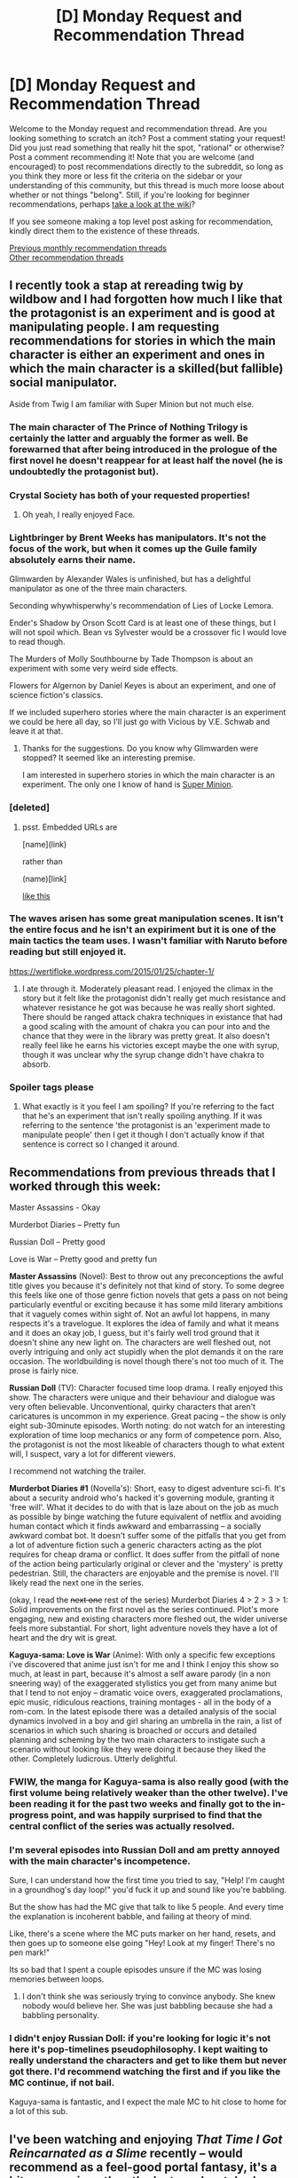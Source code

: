 #+TITLE: [D] Monday Request and Recommendation Thread

* [D] Monday Request and Recommendation Thread
:PROPERTIES:
:Author: AutoModerator
:Score: 28
:DateUnix: 1549897580.0
:DateShort: 2019-Feb-11
:END:
Welcome to the Monday request and recommendation thread. Are you looking something to scratch an itch? Post a comment stating your request! Did you just read something that really hit the spot, "rational" or otherwise? Post a comment recommending it! Note that you are welcome (and encouraged) to post recommendations directly to the subreddit, so long as you think they more or less fit the criteria on the sidebar or your understanding of this community, but this thread is much more loose about whether or not things "belong". Still, if you're looking for beginner recommendations, perhaps [[https://www.reddit.com/r/rational/wiki][take a look at the wiki]]?

If you see someone making a top level post asking for recommendation, kindly direct them to the existence of these threads.

[[http://www.reddit.com/r/rational/wiki/monthlyrecommendation][Previous monthly recommendation threads]]\\
[[http://pastebin.com/SbME9sXy][Other recommendation threads]]


** I recently took a stap at rereading twig by wildbow and I had forgotten how much I like that the protagonist is an experiment and is good at manipulating people. I am requesting recommendations for stories in which the main character is either an experiment and ones in which the main character is a skilled(but fallible) social manipulator.

Aside from Twig I am familiar with Super Minion but not much else.
:PROPERTIES:
:Author: Sonderjye
:Score: 12
:DateUnix: 1549898011.0
:DateShort: 2019-Feb-11
:END:

*** The main character of The Prince of Nothing Trilogy is certainly the latter and arguably the former as well. Be forewarned that after being introduced in the prologue of the first novel he doesn't reappear for at least half the novel (he is undoubtedly the protagonist but).
:PROPERTIES:
:Author: sparkc
:Score: 10
:DateUnix: 1549899161.0
:DateShort: 2019-Feb-11
:END:


*** Crystal Society has both of your requested properties!
:PROPERTIES:
:Author: EliezerYudkowsky
:Score: 8
:DateUnix: 1549948154.0
:DateShort: 2019-Feb-12
:END:

**** Oh yeah, I really enjoyed Face.
:PROPERTIES:
:Author: Sonderjye
:Score: 5
:DateUnix: 1549956879.0
:DateShort: 2019-Feb-12
:END:


*** Lightbringer by Brent Weeks has manipulators. It's not the focus of the work, but when it comes up the Guile family absolutely earns their name.

Glimwarden by Alexander Wales is unfinished, but has a delightful manipulator as one of the three main characters.

Seconding whywhisperwhy's recommendation of Lies of Locke Lemora.

Ender's Shadow by Orson Scott Card is at least one of these things, but I will not spoil which. Bean vs Sylvester would be a crossover fic I would love to read though.

The Murders of Molly Southbourne by Tade Thompson is about an experiment with some very weird side effects.

Flowers for Algernon by Daniel Keyes is about an experiment, and one of science fiction's classics.

If we included superhero stories where the main character is an experiment we could be here all day, so I'll just go with Vicious by V.E. Schwab and leave it at that.
:PROPERTIES:
:Author: IgneusJotunn
:Score: 7
:DateUnix: 1549913959.0
:DateShort: 2019-Feb-11
:END:

**** Thanks for the suggestions. Do you know why Glimwarden were stopped? It seemed like an interesting premise.

I am interested in superhero stories in which the main character is an experiment. The only one I know of hand is [[https://www.royalroad.com/fiction/21410/super-minion][Super Minion]].
:PROPERTIES:
:Author: Sonderjye
:Score: 1
:DateUnix: 1550410969.0
:DateShort: 2019-Feb-17
:END:


*** [deleted]
:PROPERTIES:
:Score: 3
:DateUnix: 1549910414.0
:DateShort: 2019-Feb-11
:END:

**** psst. Embedded URLs are

[name](link)

rather than

(name)[link]

[[https://www.reddit.com/r/rational/comments/aph42x/d_monday_request_and_recommendation_thread/][like this]]
:PROPERTIES:
:Author: GaBeRockKing
:Score: 3
:DateUnix: 1549913216.0
:DateShort: 2019-Feb-11
:END:


*** The waves arisen has some great manipulation scenes. It isn't the entire focus and he isn't an expiriment but it is one of the main tactics the team uses. I wasn't familiar with Naruto before reading but still enjoyed it.

[[https://wertifloke.wordpress.com/2015/01/25/chapter-1/]]
:PROPERTIES:
:Author: andor3333
:Score: 3
:DateUnix: 1549905435.0
:DateShort: 2019-Feb-11
:END:

**** I ate through it. Moderately pleasant read. I enjoyed the climax in the story but it felt like the protagonist didn't really get much resistance and whatever resistance he got was because he was really short sighted. There should be ranged attack chakra techniques in existance that had a good scaling with the amount of chakra you can pour into and the chance that they were in the library was pretty great. It also doesn't really feel like he earns his victories except maybe the one with syrup, though it was unclear why the syrup change didn't have chakra to absorb.
:PROPERTIES:
:Author: Sonderjye
:Score: 2
:DateUnix: 1550414622.0
:DateShort: 2019-Feb-17
:END:


*** Spoiler tags please
:PROPERTIES:
:Author: PresentCompanyExcl
:Score: 1
:DateUnix: 1549973109.0
:DateShort: 2019-Feb-12
:END:

**** What exactly is it you feel I am spoiling? If you're referring to the fact that he's an experiment that isn't really spoiling anything. If it was referring to the sentence 'the protagonist is an 'experiment made to manipulate people' then I get it though I don't actually know if that sentence is correct so I changed it around.
:PROPERTIES:
:Author: Sonderjye
:Score: 2
:DateUnix: 1549984270.0
:DateShort: 2019-Feb-12
:END:


** Recommendations from previous threads that I worked through this week:

Master Assassins - Okay

Murderbot Diaries -- Pretty fun

Russian Doll -- Pretty good

Love is War -- Pretty good and pretty fun

*Master Assassins* (Novel): Best to throw out any preconceptions the awful title gives you because it's definitely not that kind of story. To some degree this feels like one of those genre fiction novels that gets a pass on not being particularly eventful or exciting because it has some mild literary ambitions that it vaguely comes within sight of. Not an awful lot happens, in many respects it's a travelogue. It explores the idea of family and what it means and it does an okay job, I guess, but it's fairly well trod ground that it doesn't shine any new light on. The characters are well fleshed out, not overly intriguing and only act stupidly when the plot demands it on the rare occasion. The worldbuilding is novel though there's not too much of it. The prose is fairly nice.

*Russian Doll* (TV): Character focused time loop drama. I really enjoyed this show. The characters were unique and their behaviour and dialogue was very often believable. Unconventional, quirky characters that aren't caricatures is uncommon in my experience. Great pacing -- the show is only eight sub-30minute episodes. Worth noting: do not watch for an interesting exploration of time loop mechanics or any form of competence porn. Also, the protagonist is not the most likeable of characters though to what extent will, I suspect, vary a lot for different viewers.

I recommend not watching the trailer.

*Murderbot Diaries #1* (Novella's): Short, easy to digest adventure sci-fi. It's about a security android who's hacked it's governing module, granting it 'free will'. What it decides to do with that is laze about on the job as much as possible by binge watching the future equivalent of netflix and avoiding human contact which it finds awkward and embarrassing -- a socially awkward combat bot. It doesn't suffer some of the pitfalls that you get from a lot of adventure fiction such a generic characters acting as the plot requires for cheap drama or conflict. It does suffer from the pitfall of none of the action being particularly original or clever and the 'mystery' is pretty pedestrian. Still, the characters are enjoyable and the premise is novel. I'll likely read the next one in the series.

(okay, I read the +next one+ rest of the series) Murderbot Diaries 4 > 2 > 3 > 1: Solid improvements on the first novel as the series continued. Plot's more engaging, new and existing characters more fleshed out, the wider universe feels more substantial. For short, light adventure novels they have a lot of heart and the dry wit is great.

*Kaguya-sama: Love is War* (Anime): With only a specific few exceptions i've discovered that anime just isn't for me and I think I enjoy this show so much, at least in part, because it's almost a self aware parody (in a non sneering way) of the exaggerated stylistics you get from many anime but that I tend to not enjoy -- dramatic voice overs, exaggerated proclamations, epic music, ridiculous reactions, training montages - all in the body of a rom-com. In the latest episode there was a detailed analysis of the social dynamics involved in a boy and girl sharing an umbrella in the rain, a list of scenarios in which such sharing is broached or occurs and detailed planning and scheming by the two main characters to instigate such a scenario without looking like they were doing it because they liked the other. Completely ludicrous. Utterly delightful.
:PROPERTIES:
:Author: sparkc
:Score: 13
:DateUnix: 1549898042.0
:DateShort: 2019-Feb-11
:END:

*** FWIW, the manga for Kaguya-sama is also really good (with the first volume being relatively weaker than the other twelve). I've been reading it for the past two weeks and finally got to the in-progress point, and was happily surprised to find that the central conflict of the series was actually resolved.
:PROPERTIES:
:Author: alexanderwales
:Score: 7
:DateUnix: 1549920548.0
:DateShort: 2019-Feb-12
:END:


*** I'm several episodes into Russian Doll and am pretty annoyed with the main character's incompetence.

Sure, I can understand how the first time you tried to say, "Help! I'm caught in a groundhog's day loop!" you'd fuck it up and sound like you're babbling.

But the show has had the MC give that talk to like 5 people. And every time the explanation is incoherent babble, and failing at theory of mind.

Like, there's a scene where the MC puts marker on her hand, resets, and then goes up to someone else going "Hey! Look at my finger! There's no pen mark!"

Its so bad that I spent a couple episodes unsure if the MC was losing memories between loops.
:PROPERTIES:
:Author: Wereitas
:Score: 5
:DateUnix: 1549937336.0
:DateShort: 2019-Feb-12
:END:

**** I don't think she was seriously trying to convince anybody. She knew nobody would believe her. She was just babbling because she had a babbling personality.
:PROPERTIES:
:Author: tjhance
:Score: 5
:DateUnix: 1549939470.0
:DateShort: 2019-Feb-12
:END:


*** I didn't enjoy Russian Doll: if you're looking for logic it's not here it's pop-timelines pseudophilosophy. I kept waiting to really understand the characters and get to like them but never got there. I'd recommend watching the first and if you like the MC continue, if not bail.

Kaguya-sama is fantastic, and I expect the male MC to hit close to home for a lot of this sub.
:PROPERTIES:
:Author: RetardedWabbit
:Score: 3
:DateUnix: 1549920884.0
:DateShort: 2019-Feb-12
:END:


** I've been watching and enjoying /That Time I Got Reincarnated as a Slime/ recently -- would recommend as a feel-good portal fantasy, it's a bit more serious than the last one I watched (/KonoSuba/), and with a greater focus on... civil engineering, I guess, over adventuring.

Otherwise, these last 4 days I hosted a prospective PhD student, and we'd coincidentally shared a few literary tastes (e.g. we both adored Diana Wynne Jones). Over the years she'd read a few works liked by this subreddit (e.g. /Worm/, /HPMOR/), but otherwise had never heard of the "genre" and enthusiastically requested recommendations. What would be a good "introductory" text? (I'd already sent some recs [[https://i.imgur.com/qSZsohG.png][this morning]], avoiding the Naruto/Pokemon fandoms since those weren't really her jam -- likewise, if anyone knows of good DnD podcasts (she liked e.g. [[https://www.maximumfun.org/shows/adventure-zone][TAZ]]) or online multiplayer games, do say).
:PROPERTIES:
:Author: phylogenik
:Score: 6
:DateUnix: 1549909538.0
:DateShort: 2019-Feb-11
:END:

*** Could you narrow what you want in terms of "online multiplayer games"?
:PROPERTIES:
:Author: RetardedWabbit
:Score: 3
:DateUnix: 1549921515.0
:DateShort: 2019-Feb-12
:END:

**** yep -- for my wife and I, something non-competitive and casual/easy, with at least a basic story (so some sort of campaign is a must, rather than e.g. just team deathmatch or w/e), that doesn't require much in way of fast-twitch reflexes. Games we've enjoyed have included the Divinity: Original Sin duo, Borderlands II, Diablo III (though wife /hated/ Grim Dawn, go figure), Portal 2, Guacamelee, Magicka 2, Lego LotR (though not the other Lego games), The Division, Unravel, and Portal 2, to give a sample (also -- nothing scary, esp. zombies. Dead Island was ok, Dying Light was not). Currently we're playing Far Cry 5, with Ghost: Recon Wildlands up next. Of the current gen offerings we only have a PC, but will probably get a PS4 sometimes soon-ish. Also open to older titles (via e.g. emulator). Either online-only or couch/splitscreen are ok, but with a preference for the latter.

For the visitor asking for recs -- specifically, she has a weekly DnD game (hosted online) but sometimes some of her friends can't make it, so they (4 people in total) fill their time with online games, but specifically Jackbox Party Pack. She doesn't really play games otherwise and wanted recs for good options. So probably nothing too technical and more pick-up-and-play-ey, but I figured D:OS would be fine given their familiarity with DnD.
:PROPERTIES:
:Author: phylogenik
:Score: 3
:DateUnix: 1549923319.0
:DateShort: 2019-Feb-12
:END:

***** Titan Quest Anniversary Edition is solid if you like Diablo.
:PROPERTIES:
:Author: pleasedothenerdful
:Score: 2
:DateUnix: 1549934097.0
:DateShort: 2019-Feb-12
:END:


***** I don't really have any suggestions for split screen unfortunately.

Action: Left 4 Dead 2 (maybe too scary?)

Vermintide 1/2 - if you want a newer Left 4 Dead

Monster Hunter: World (I haven't played this one, but if a monster hunter game grabs you they're absolutely massive world's)

Survival/Base building: Minecraft (Always highly recommended)

Don't starve together

If you get a PS4 get one of the Just Dance games, even if you don't normally enjoy dancing it's a blast with friends.

I addition to these you could honestly jump into any modern MMO together since they aren't very competitive outside of PvP.
:PROPERTIES:
:Author: RetardedWabbit
:Score: 1
:DateUnix: 1550326742.0
:DateShort: 2019-Feb-16
:END:


*** One of my favourite DnD podcasts is Critical Role, which is currently on its second season (same players, but entirely new characters and story). It's slightly more manic and mechanically-focused than TAZ - I know they pretty much abandon combat fairly early one but its still a common feature in CR. Additionally, there's twice as many people involved in CR than TAZ, and I know that put one of my friend's off because they struggled to distinguish voices.

Still, Matt Mercer is a fantastic DM and storyteller, all the players are voice actors who know how to make unique and interesting characters and take the story in fascinating directions. I'd highly recommend it, though I've only regularly watched the second season.
:PROPERTIES:
:Author: VilhalmFeidhlim
:Score: 2
:DateUnix: 1549971391.0
:DateShort: 2019-Feb-12
:END:


*** i just caught up on slime this weekend and it's not bad. It's light-hearted and I like the whole nation-building thing. Sometimes it seems a little too simplistic, with everybody being very willing to forgive and ally up, but at least one can't say they're being irrational. But I'm sad that Shizue died, since she was more interesting than a lot of the characters that came afterwards (like Milim)
:PROPERTIES:
:Author: tjhance
:Score: 1
:DateUnix: 1550179392.0
:DateShort: 2019-Feb-15
:END:


** I am looking for quality Naruto fanfiction. I've read The Waves Arisen, Mind Tailed Fox, and The Need to Become Stronger.

I don't necessarily need them to be rational just decent quality. Nothing that is dead please.
:PROPERTIES:
:Author: Insufficient_Metals
:Score: 4
:DateUnix: 1549934881.0
:DateShort: 2019-Feb-12
:END:

*** [[https://www.fanfiction.net/s/9311012/1/Lighting-Up-the-Dark][Lighting up the Dark]], by Velorien, and [[https://forums.sufficientvelocity.com/threads/marked-for-death-a-rational-naruto-quest-story-only.24793/][Marked for Death]], a quest made in concert between Velorien, eaglejarl, and OliWhail.

(Quests involve reader interaction with the story in some format, YMMV if this is something you want.)
:PROPERTIES:
:Author: Cariyaga
:Score: 7
:DateUnix: 1549940446.0
:DateShort: 2019-Feb-12
:END:

**** I read all of MFD and then couldn't bring myself to start reading again after the like six months of system rework or w/e.

Also, the chuunin exams have been going on literally forever and I just want them over with.
:PROPERTIES:
:Author: Sampatrick15
:Score: 2
:DateUnix: 1550006400.0
:DateShort: 2019-Feb-13
:END:

***** They're nearly over. Just got a couple more on-screen fights left. :P
:PROPERTIES:
:Author: Cariyaga
:Score: 1
:DateUnix: 1550020595.0
:DateShort: 2019-Feb-13
:END:


**** I've read Lighting up the Dark but not Marked for Death. Will check it out! Thank you!
:PROPERTIES:
:Author: Insufficient_Metals
:Score: 2
:DateUnix: 1550240251.0
:DateShort: 2019-Feb-15
:END:


*** Naruto and quality don't mix too well. Maybe I'm just biased by the sheer quantity of trash on fanfiction.net. Some people tried for objective recs over here: [[https://forums.sufficientvelocity.com/threads/the-best-damn-fics-youve-ever-read.23098/]]

For ongoing or complete fics, I recommend Vapors, Dreaming of Sunshine, Time Braid, Of the River and the Sea, Dirt and Ashes.

Dirt and Ashes I can upload the ebook if you are interested in grim, absurd and violent.
:PROPERTIES:
:Author: roochkeez
:Score: 3
:DateUnix: 1549937491.0
:DateShort: 2019-Feb-12
:END:

**** I've read Time Braid but will check out the others! Thank you!

How grim, absurd, and violent are we talking? Cause I loved Worm and it was all of those things.
:PROPERTIES:
:Author: Insufficient_Metals
:Score: 1
:DateUnix: 1550240290.0
:DateShort: 2019-Feb-15
:END:

***** It features Hidan tutoring Sakura in the freaky religion that grants him zombie-like immortality.

The opener is Sakura escaping captivity and dragging Hidan's foul-mouthed head + upper torso along for the ride.
:PROPERTIES:
:Author: roochkeez
:Score: 1
:DateUnix: 1550253737.0
:DateShort: 2019-Feb-15
:END:

****** I am definitely interested
:PROPERTIES:
:Author: Insufficient_Metals
:Score: 1
:DateUnix: 1551281257.0
:DateShort: 2019-Feb-27
:END:


*** Have you read Lighting Up the Dark and Team Anko? Both are rational and LUD is still being updated (albeit very infrequently) and Team Anko is finished but the ending doesn't really feel like an ending if I'm remembering it correctly.
:PROPERTIES:
:Author: babalook
:Score: 2
:DateUnix: 1549981898.0
:DateShort: 2019-Feb-12
:END:

**** I'm an idiot and have read both but forgot to include them. Thanks for the suggestions though!
:PROPERTIES:
:Author: Insufficient_Metals
:Score: 1
:DateUnix: 1550240223.0
:DateShort: 2019-Feb-15
:END:


** Are there any "good" Xianxia with female protagonists?
:PROPERTIES:
:Author: eternal-potato
:Score: 4
:DateUnix: 1549908720.0
:DateShort: 2019-Feb-11
:END:

*** [[https://forums.sufficientvelocity.com/threads/forge-of-destiny-xianxia-quest.35583/][Forge of Destiny]]
:PROPERTIES:
:Author: xamueljones
:Score: 8
:DateUnix: 1549935261.0
:DateShort: 2019-Feb-12
:END:

**** The sequel, Threads of Destiny, is currently updating regularly.
:PROPERTIES:
:Author: Timewinders
:Score: 1
:DateUnix: 1549944049.0
:DateShort: 2019-Feb-12
:END:


*** The only good Xianxia I know of at all is the Cradle series by Will Wight. The protagonist is male, but many of the auxillary cast are well fleshed out women. The series avoids many of the dumb tropes of the genre and is written by a native English speaker.
:PROPERTIES:
:Author: flatlander-woman
:Score: 9
:DateUnix: 1549910202.0
:DateShort: 2019-Feb-11
:END:

**** You're pretty much right when it comes to the "Only good Xianxia" With the exception of Parts of Issth (Namely Lord fifth Totem arc, Ke Yunhai "A father's love is like a mountain" arc [one of the best arcs in the genre]Planet Feng Family Arc, Nine lives arc[another of the best arcs in the genre], ) and A Will Eternal (unless you don't like the MC, some people don't) which really is more of a parody of the genre and written in more of a comedic style (which is seemingly where wuxia/xianxia makes more sense, as comedy, NOT serious).

​

You'd think I'd include Savage divinity in the "One of the best stories in the genre" list, but fuck no, that book is garbage. The only reason why people like it, is because the MC gets beat down a lot, so that people can point and say "SeE, ToTaLLY N0t WiShFuFilLmenT!1111" except for the fact that the enemies are just all the negative tropes of the "young master, all the way up to old ancestor acting like fucking unrealistic retards" all rolled up into one without the Catharsis of the asshole MC beating the shit out of these fucktards. Rationally, an empire like in the story fill of idiots like this would have fell to demon invasion #123412345123 before the story even started. Then the author himself is so self-rightgeous about it that he doesn't even recognize the flaws(as opposed to WildBlow which is why even though I don't like Worm, I'll recommended it)Fuck that guy.

​

Hell, some people would even argue that the Author doesn't really know HOW people would act in clearly abusive worldy situations. . .like the whole damn world outside of the village. You can break S.D.'s story in 2 minutes, How? After the first "Young Master" arc where he ends up losing an arm and a leg, he would NOT leave the village EVER until he's strong enough to kill any young master plus his clan, plus some old ancestor plus anyone else that would screw with him, thing is, The Author has no idea how to make this interesting, so after TEASING that he was going to do this, the author makes up some silly bullshit (oh he can get a monster heart for his new weapon [something that REALLY ISN'T WORTH DYING OVER {Yes, he and his clan SHOULD have died after that adventure for the heart, but *Muh Plot Arm0ouR* card was activated}]) and his adopted mother was all like "yeah you should go" Then after almost dying again from more stupid world shenanigans, he doesn't even GET the item he almost died for! (Yes I know he go the elixir, but honestly not even close to worth it. AND they should have died. . .if you were being rational) That book pissed me off, I think I got to around chapter 97 before I binned that dumpster fire. Sorely disappointed after all the fan boys jizz all over reddit for that book. Jesus.

​

​

If I wanted to see someone get Beat the fuck up by fake assed irrational characters, I'd read 50 shades of Grey.

​
:PROPERTIES:
:Author: MrBougus2
:Score: 3
:DateUnix: 1549944766.0
:DateShort: 2019-Feb-12
:END:

***** I get that you angery at SD and there are certainly good arguments against the shittier parts of the book, but your lack of cohesion after that first paragraph isn't doing justice to criticisms.
:PROPERTIES:
:Author: Jetzer2223
:Score: 11
:DateUnix: 1549964154.0
:DateShort: 2019-Feb-12
:END:

****** The writing with savage divinity is like a rollercoaster ride and it's been going on a downward slope since last thanksgiving. The OP keystone shit came out of nowhere with no foreshadowing at all and I highly suspect the author only added it in because he is heavily addicted to path of exile. I also started skimming/skipping the MC, Rain, chapters because every time he talk he takes one step forwards and two steps back. There is angst for plot development but there is also angst for being a whiny little bitch and Rain's angst is the latter.
:PROPERTIES:
:Author: Addictedtobadfanfict
:Score: 1
:DateUnix: 1550199113.0
:DateShort: 2019-Feb-15
:END:

******* The unfortunate running joke of the series is that Rain is some-how got talent less and thinks all his wives has talent, and his wives are jealous of his talent. I have been waiting all these chapters to get some good progression only to find a depression bonanza justified entirely by "The specters are talking mate" and then get layered with "floofs" as a band-aid. I am guessing some other readers messaged him with me when it got out of hand and he goes and makes a flippant comment in the next chapter instead of realizing the over saturation of filler cute nonsense.

I am so tired of this nonsense shit, but I can't stop reading because within that garbage is a story that I got hooked on from the start. I am too invested into this story to back out now, especially because RRL has a tendency to have authors who drop their story outright. I just want to read a finished story man.
:PROPERTIES:
:Author: Jetzer2223
:Score: 2
:DateUnix: 1550229234.0
:DateShort: 2019-Feb-15
:END:


*** [[https://www.novelupdates.com/series/my-disciple-died-yet-again/][My Disciple Died Yet Again]] is somewere between passable and ok. It is also the 3rd best pure Xainxia story I have ever read!
:PROPERTIES:
:Author: Palmolive3x90g
:Score: 3
:DateUnix: 1550179827.0
:DateShort: 2019-Feb-15
:END:


*** [[https://www.novelupdates.com/series/stunning-edge/][Stunning Edge]] is the only one that comes to mind as being near 'good.'
:PROPERTIES:
:Author: iftttAcct2
:Score: 1
:DateUnix: 1549928129.0
:DateShort: 2019-Feb-12
:END:


** I am looking for self-insert fanfiction. I felt like I read all of the good ones and there are thousands of them. The problem with self insert fanfiction is that it is riddled with crack, effortless powerups, mindless fix-it, and harems. Like it was almost /designed/ to mainly have all those qualities, /sigh/. I want to read self-insert fanfiction that takes itself seriously and not for it to exist to troll canon characters. More like reading a cosmically kidnapped interdimensional survival guide and less like an OP omniscient god playing with everyone's fate.

Sure the self-insert fic can have comedy, fix-it arcs, powerups, and a harem but, only as long as it's moderate and it comes through to the readers logically. Here is a quote by my favorite self-insert fanfic author, "Every fanfic is wish-fulfillment. The best written ones just make you believe it isn't."-Sir lucifer morning star.

Here are my favorite self inserts. I would like to think I have good taste but some of these recs can make me seem like a hypocrite. Some fics have the SI to be OP(basically all gamer fics) but, I felt like the premises of the self inserts play out rationally and fairly given the situation. Note that I try to avoid stories with ROBs(random omnipotent beings) because they ruin all sense of narrative causality in a story. IE-/Who cares if I die in this new world. There is a confirmed afterlife. ROB will bail me out. Let me just have a fun adventure/.

Naruto Self-Inserts.

[[https://www.fanfiction.net/s/12431866/1/Sanitize][Sanitize-]] Female SI, professional doctor reincarnated in the ninja warring clans era. Has no knowledge of Naruto. Very Slow updates.

[[https://archiveofourown.org/works/10531500][Kaleidoscope-]] Male SI, reincarnated as an Uchiha. He knows the culling is coming for him and his clan he must do everything to survive it. Complete.

[[https://www.fanfiction.net/s/12794658/1/Son-of-Gato][Son of Gato-]] Male Villain SI, reincarnated with the gamer powers. It has NSFW harem/wish fulfillment but does a really good job showing power levels. I am rooting for the canon characters to shut the SI down in this fanfic. Slow updates.

[[https://www.fanfiction.net/s/10779196/1/Walk-on-the-Moon][Walk on Moon-]] Female SI, Reincarnated as the yamanaka heir. Mixed feelings with this one but I felt like it deserves a recommendation because it's one of the few girl SIs that strive to become a S class ninja. Hiatus.

[[https://forums.sufficientvelocity.com/threads/wilted-irises-naruto-si.52403/][Wilted Irises-]] Male SI, reincarnated as the hyuga heir. It is very new with only 20k words but so far it is well-written with a constant goal in mind. Reading this you feel like you yourself are a hyuga in the self-insert's shoes. Slow updates.

[[https://forums.sufficientvelocity.com/threads/sleight-advantage-naruto-reincarnation-si.37698/][Sleight Advantage-]] Male SI, reincarnated as an average civilian. Joining the ninja academy he must make due with his below average chakra coils so he specializes in magic misdirection. Dead.

[[https://www.fanfiction.net/s/10264082/1/What-Doesn-t-Kill-You][What doesn't Kill you-]] Female SI, reincarnated as Orichimaru's supposed daughter. Has one of the most realistic and amazing Root induction scenes out there. I highly recommend just for this arc. Dead.

[[https://www.fanfiction.net/s/11358802/1/I-opened-my-eyes-and-the-world-wasn-t-there][I opened my eyes and the world wasn't there-]]Male SI, 65 year old well-educated mathematician reincarnated as a civilian orphan. Being notice for his high intelligence early on in life the self-insert gets conscripted to Konoha's intelligence division during the 3rd ninja war. Dead.

[[https://www.fanfiction.net/s/8974812/1/Pulling-The-Strings][Pulling the strings-]] Male SI, bodyswapped into Kankuro of the Sand. This self-insert is mainly slice of life which I tend to avoid in naruto fanfics because they are oversaturated, cliche, and a dime a dozen. But, with Pulling The Strings, it's a breath of fresh air because its a well-done slice of life in the sand village with the grand goal of liberating Gaara's madness. It woulda probably evolve into more but it died before getting anywhere. Dead.

Worm Self-Inserts.

[[https://forums.sufficientvelocity.com/threads/stealing-fire-worm-si.31344/][Stealing Fire-]] Male SI, transmigrated into brockton bay and triggered as a human biology tinker. SI makes logical decisions given the circumstances. Hiatus.

[[https://forums.sufficientvelocity.com/threads/tyrant-of-the-bay-worm-cyoa.14472/][Tyrant of the Bay-]]Reincarnated and later triggered as an overpowered alexandria. Has alot of wish fulfilment and fix-it but it builds up to it and doesn't come out of nowhere. Dead.

[[https://forums.sufficientvelocity.com/threads/worm-going-native.17415/][Going Native-]] Male SI, reincarnated and later triggered with the power to rewind time a couple of seconds. Very fun shard and makes a point to rationally avoid taylor to not butterfly the plot to earth bet's doom. Dead.

Young Justice/Dc comic self inserts.

[[https://forums.sufficientvelocity.com/threads/with-this-ring-young-justice-si-story-only.25076/][With this Ring-]] Male SI, transmigrated to the moon orbiting earth with an orange power ring. He proceeds to munchkin and deconstruct the dc universe. Fast updates.

[[https://forums.spacebattles.com/threads/blink-and-youll-miss-it-young-justice-si.648947/][Blink and you'll miss it.-]] Male Villain SI, transmigrated to gotham with a teleportation powerset from the movie, Jumper. Makes a name for himself. Hiatus.

Game of Thrones Self-inserts.

[[https://forums.spacebattles.com/threads/a-lion-beyond-death-au-got-si.663742/][A lion beyond death-]] Male SI, bodyswapped into Jaime Lannister during the day of Mad king Aerys death. The SI does everything he can as the heir to the westerlands to prepare for the long night. Dead.

[[https://www.fanfiction.net/s/12875401/1/A-Fish-Out-of-Water-ASOIAF-SI][A fish out of the water-]] Male SI, body swapped into Edmure Tully during king Jeoffry's Rule. Has no memories of Edmure so he has to improvise names of his closest friends not covered in the show. Truly a fish out of the water. Slow updates.

Harry Potter Self-inserts.

[[https://www.fanfiction.net/s/8324961/1/Magical-Me][Magical Me-]] Male SI body swapped into Professor Lockhart. With the knowledge of the future the SI strives to become an actually useful defense against the dark arts profesor. Dead.

[[https://m.fanfiction.net/s/13041698/1/What-s-Her-Name-in-Hufflepuff][Whats Her Name in Hufflepuff]] Female SI transmigrated into a 10 year old version herself in the HP universe. There isn't really any outright characteristic that makes this self insert stand out. It is just everything I was looking for of what would someone logically do being transmigrated to the HP universe. She rationalizes her decisions and she even delves into the topic of childishly arguing with her fellow preteen classmates, being a 30 year old woman, because of her now young hormonal body. Slow updates.

Star wars self-inserts.

[[https://forums.spacebattles.com/threads/path-of-ruin-star-wars-si.541256/][Paths of Ruin-]] Male SI, transmigrated as a slave in a mining vessel controlled by the sith empire. Honestly everything from Rictus, the author of this self insert, is good. He has like 7 different self inserts but this is his most popular and most fleshed out one. Fast updates.

DBZ Self-Inserts-

[[https://forum.questionablequesting.com/threads/frost-dragon-ball-si.6837/][Frost-]] Male SI, reincarnated as a frost demon the same alien race as Frieza. I highly recommend this self-insert. This is the most engaging and well-written DBZ self insert I found. The author does yearly time skips that gets the plot into the nitty gritty and skips the boring repetitive buildup a lot of self-inserts tend to have. You would need to make a NSFW questionable questing forum account but the funny thing is there is only one NSFW scene(suprising for this site) which is entirely skippable. Sadly Dead.
:PROPERTIES:
:Author: Addictedtobadfanfict
:Score: 14
:DateUnix: 1549904696.0
:DateShort: 2019-Feb-11
:END:

*** EDIT: IT IS COMPLETE [[https://docs.google.com/spreadsheets/d/1kF5aaDuY8JGwsZQVzvPV7Nx1CghUw09M4qpepQP-GfQ/edit?usp=sharing]]

Removed the doc link and replaced, Xamueljones created an automated version so no one needs to add to the list. Hooray for our tireless army of robot laborers!

I made a google doc called "Insert all the fics" to try and improve the SI rec threads from SV and SB. Have been meaning to do this for a while but there are way too many for me to do this on my own:

Here is the sufficient velocity SI archive. Brace for impact:

[[https://forums.sufficientvelocity.com/threads/sufficiently-inserted-sv-self-insert-archive-v2-0.41389/]]

[[https://forums.sufficientvelocity.com/threads/sufficiently-inserted-sv-self-insert-archive.679/]]

Also SB:[[https://forums.spacebattles.com/threads/s-i-archive-a-convenience-for-you.237753/]]\\
SB New thread: [[https://forums.spacebattles.com/threads/s-i-archive-a-convenience-for-you.237753/page-15#post-54083413]]

QQ: [[https://forum.questionablequesting.com/threads/questing-for-insertion-qq-self-insert-archive.1094/]]

The problem with these is like 95% are abandoned or fragments and the authors update but don't sort it by quality. I have tried a couple of times to find something good in it and given up around letter C.

If a couple of people volunteered to look through sections by letter we could make a new thread with just the longer ones without going insane. Limiting to stories with threadmarks greater than 30k words would get rid of at least 3/4 of these and make it way more manageable. Then it could be sorted by live/dead (updated last 6 months), and by fandom and then repost it as threads on all the forums. At least a handful of these have to be good but they are buried too deep in fragments, weird fandoms, and long dead fics.

I created a document and will do a section if other people will help. If people are interested we could probably commandeer people on SV and SB to help also.

Stage 0: improve the instructions in the doc, adding ways to search, and a way to give assignments so people aren't writing over each other or out of order

Stage 1 would be posting the titles/links of the ones >20k and the length.

Stage 2 would be filling in the other details

Order to go through threads would be SV thread 2.0 alphabetically by author name, SV thread 1 same way, SB thread..., QQ thread.... (same order as posted above)

Alphabetical within each section by author letter since that is how they are currently divided and allows people to split up the work. The list could be resorted by other metrics once it is in a spreadsheet.

Link any other rec threads you have heard of on SV or SB!
:PROPERTIES:
:Author: andor3333
:Score: 8
:DateUnix: 1549928699.0
:DateShort: 2019-Feb-12
:END:

**** I think I have a solution for quickly filtering out by word count, but it'll take until tomorrow for me to figure if it'll work. I'll let you know by tomorrow night.

All I need to know is, is the word count greater than 30K the only thing that you want to filter out? Or are there other undesirable qualities you want to get rid of?
:PROPERTIES:
:Author: xamueljones
:Score: 3
:DateUnix: 1549935360.0
:DateShort: 2019-Feb-12
:END:

***** If you can filter by word count without having to check threadmarks in all the different works that helps a lot!!! However, if you are going by the word count listed in the threadmarks section keep in mind some of the longest ones look like fragments because they are posted from an older thread of the same story in a way that messes up word count. Ex. Security by Ack which is 6th one down in the SV 2.0 thread is >200k words but has word count listed as 190. It might be worth missing these to save time but idk how common it is in longer/multithread fics.

I would also like to eventually merge the names of the fandoms that are written differently so once you find one you can find them all but that is lower priority and probably needs a different solution.

I would also like a way to go back and find the <30k fics once they get updated to 30k but again that probably needs a different solution. Once things are sorted in a spreadsheet people can just check if a newly >30k fic is already added and post it in threads on each of the forums if it isn't.
:PROPERTIES:
:Author: andor3333
:Score: 3
:DateUnix: 1549936235.0
:DateShort: 2019-Feb-12
:END:

****** Okay, it took some experimenting, but I've cracked it....mostly.

I have an [[https://addons.mozilla.org/en-US/firefox/addon/copy-selected-links/][add-on]] that allows me to highlight text on a webpage and copy the selected links. So I highlighted and then copied all of the links in all 4 archives.

Then I opened [[https://calibre-ebook.com/][calibre]], and clicked on the plug-in [[https://www.mobileread.com/forums/showthread.php?p=3084025][FanFicFare]].

This results in calibre downloading all of the self-insert stories from all of the archives.

In reality, it was easier to break it into multiple batches at a time to download. It even worked with stories like Security! where there is no index and only links in the first chapter.

It's only half way done, but once it's finished (probably by tomorrow) I can get calibre to generate a cvs doc with the story title, author, link, word count, chapter count, and any other miscellaneous info that I think you could use somehow.

Unfortunately, fandoms are trickier to tag because calibre only adds in tags that the original author tagged to their stories and not every author added such tags properly.

Anyway, I'll post it as a shared Google Docs tomorrow once calibre finishes processing.
:PROPERTIES:
:Author: xamueljones
:Score: 5
:DateUnix: 1550024973.0
:DateShort: 2019-Feb-13
:END:

******* Awesome!!! Your flair is accurate... I had never heard of that plugin or add-on. This will save a ton of time!
:PROPERTIES:
:Author: andor3333
:Score: 2
:DateUnix: 1550033538.0
:DateShort: 2019-Feb-13
:END:

******** After almost two days of non-stop downloading, it's complete!

Here's the [[https://docs.google.com/spreadsheets/d/1kF5aaDuY8JGwsZQVzvPV7Nx1CghUw09M4qpepQP-GfQ/edit?usp=sharing][spreadsheet]] of all 364 stories with more than 30K out of a whooping 1346 books! That's 27.04% or a little more than one fourth with a worthwhile word count. Note that I didn't include the rest of the stories below the cutoff.

Anyway, that spreadsheet also has a fair bit of miscellaneous data for people to sort and play with. Here's another [[https://docs.google.com/spreadsheets/d/1xbLAfJtyyJNlXfQYg-yKUYBB2iIxRzDsce8xJYRRQfE/edit?usp=sharing][spreadsheet]] with only the urls that people can just copy and paste into FanFicFare to download everything right away.

Note that some stories were duplicated across the three sites, so the actual number of stories is probably a bit lower.

EDIT: Note that anyone with that link can edit the spreadsheet. If you think someone has messed with it or deleted stuff on it, PM me and I'll send you the original version.
:PROPERTIES:
:Author: xamueljones
:Score: 2
:DateUnix: 1550102080.0
:DateShort: 2019-Feb-14
:END:

********* Bravo! It is done, and you saved me and my hypothetical grunt workers hours of laborious copy pasting. Automation is king!

Now we have got to post it to the SV SB QQ forums and the SI threads. Do you want to do the honors and insert it yourself, or should I?
:PROPERTIES:
:Author: andor3333
:Score: 2
:DateUnix: 1550102386.0
:DateShort: 2019-Feb-14
:END:

********** Feel free to do it yourself. I don't even have an account on SV or SB. QQ is only because it's required to view the stories and I don't even know where it's best to post it to on that site.

Anyway, I'm going to tidy up the spreadsheet that only has the links. Calibre isn't very good that outputting links or metadata to cvs in a nice human-readable format.

EDIT: I add to the [[https://docs.google.com/spreadsheets/d/1xbLAfJtyyJNlXfQYg-yKUYBB2iIxRzDsce8xJYRRQfE/edit?usp=sharing][spreadsheet]] that only had the urls to also have the author and title of the works.
:PROPERTIES:
:Author: xamueljones
:Score: 2
:DateUnix: 1550102644.0
:DateShort: 2019-Feb-14
:END:

*********** I actually only have one on QQ also but will go create them now. Will send you the links when I post it.
:PROPERTIES:
:Author: andor3333
:Score: 1
:DateUnix: 1550102701.0
:DateShort: 2019-Feb-14
:END:


*********** I have posted to SV, SB, and QQ. I will edit this with the other links as I post them.

[[https://forums.sufficientvelocity.com/threads/self-insert-archive-30k-words-by-fandom-and-wordcount-for-sv-sb-qq.53275/]]

[[https://forums.spacebattles.com/threads/self-insert-archive-30k-words-by-fandom-and-wordcount-for-sb-sv-qq.725950/]]

[[https://forum.questionablequesting.com/threads/self-insert-archive-30k-words-by-fandom-and-wordcount-for-sb-sv-qq.9045/]]

​

​
:PROPERTIES:
:Author: andor3333
:Score: 1
:DateUnix: 1550104598.0
:DateShort: 2019-Feb-14
:END:


*********** I am seeing a lot of traffic in the doc!

Also, did you already get the newer links in the SB archive? I just found them. Forgot it was split into two parts and the second part is on page 15.

[[https://forums.spacebattles.com/threads/s-i-archive-a-convenience-for-you.237753/page-15#post-54083413]]

I am not sure how you make calibre spit out the spreadsheet, but if you show me the way to do that I will download the programs to keep this updated.

​
:PROPERTIES:
:Author: andor3333
:Score: 1
:DateUnix: 1550117055.0
:DateShort: 2019-Feb-14
:END:


***** Interesting. Let me know what you come up with.
:PROPERTIES:
:Author: andor3333
:Score: 1
:DateUnix: 1549935465.0
:DateShort: 2019-Feb-12
:END:


*** I enjoy seeing this list grow over time, although I personally dislike the high amount of unfinished and short stories on it. Sanitize hooked me, but was basically just the hook itself :( You might work on condensing and changing up the intro a bit to make it clear you're updating it and engaging with people over time.
:PROPERTIES:
:Author: RetardedWabbit
:Score: 6
:DateUnix: 1549921105.0
:DateShort: 2019-Feb-12
:END:


*** u/ToaKraka:
#+begin_quote
  With this Ring SufficientVelocity link
#+end_quote

[[https://forum.questionablequesting.com/threads/8961][Recently moved to QuestionableQuesting]]

#+begin_quote
  What's Her Name in Hufflepuff mobile link
#+end_quote

[[https://www.fanfiction.net/s/13041698][Should be desktop link]]
:PROPERTIES:
:Author: ToaKraka
:Score: 5
:DateUnix: 1549922782.0
:DateShort: 2019-Feb-12
:END:


*** I really liked the first half of [[https://www.fanfiction.net/s/12697202/1/Hear-the-Silence][Hear the Silence]], but I lost interest near the end. It was recommended in one of the weekly threads a while ago.
:PROPERTIES:
:Author: major_fox_pass
:Score: 3
:DateUnix: 1549928121.0
:DateShort: 2019-Feb-12
:END:

**** You might want to try skipping a chapter if you're feeling bored. I do that sometimes, and often I continue until I get curious enough to read what I missed.

In any case, I'm surprised that you stopped part way through. To me, it's one of those fics which is gripping enough so that if you're drawn in by the first few chapters, you'll read until you're caught up. ¯\_(ツ)_/¯ Different strokes for different folks, I guess.

Would you mind sharing (in a spoiler) where you stopped liking it? I'm really curious, because this fic is definitely one of my most favorite SIs.

EmptySurface also stopped updating the FFnet version, and moved over to AO3 instead. The link is [[https://archiveofourown.org/works/15406896][here]].

The rec for this fic the you saw is probably mine. I keep recommending it whenever I see "Naruto SI", because I like it so much. I'm probably gonna stop doing it whenever [[/u/Addictedtobadfanfict][u/Addictedtobadfanfict]] posts, though, since I did it several times, and he doesn't like it. Shame :(

It's kinda odd, since he likes Sanitize, for example. This fic is probably an intersection between that and some other fics he recommends, in that it contains many elements from different ones he mentions, but not all. An intersection, really.

I do kinda wish he put it up as, "I tried this fic and didn't like it very much, but /many many/ other people recommended it to me." Maybe mention how I find it's the only hurt/comfort fic that I like/does it well.

I'm a big fan, as you can see. :D
:PROPERTIES:
:Author: Green0Photon
:Score: 3
:DateUnix: 1550050347.0
:DateShort: 2019-Feb-13
:END:

***** I stopped reading after the third time someone close to her died. It felt like she was just going through the same trauma again and again without it building to anything or being meaningfully different every time. It became a slog.

I've read a lot of stuff between Hear the Silence and now, though, and don't remember it very well. If it gets better or does actually end up paying off please let me know and I'll try to get back into it!
:PROPERTIES:
:Author: major_fox_pass
:Score: 2
:DateUnix: 1550098572.0
:DateShort: 2019-Feb-14
:END:

****** Yeah, you probably stopped at a low point.

The only people close to her that die are her mom and the other two on the genin team. We know that some get pretty hurt, but for sake of getting you to read it spoilers, no one else close has died. There are some extras that die, obviously, but let me tell you, no one cares about them. And I'm the type to get sad over minor characters dying. So don't worry about that.

You probably dropped it at the lowest emotional point in the story. Imo, the story is consistently amazing throughout, but in how exhausting it can be to read it, you probably stopped at the most exhausting point.

Don't worry about it though, I do that with fics some times. I stopped reading Pact for a year because it was so stressful, and I haven't had the guts to actually read Twig yet. Also, the other time I often drop good fics is when they use awkward comedy, like how many sitcoms are. I just cringe too hard and stop. It's never as bad the second time around though. It's definitely worth reading those fics (assuming they're good anyway).

I'd wholeheartedly recommend for you to continue it. I've mentioned that it's the only hurt comfort fic that does things well, and I definitely felt the same thing you do in your spoiler. After that point though, it really does become more about rebuilding. One chapter had a crazy battle in Uzu, where in a chapter or so afterwards, the war stops. That's the second culmination of the stress on Kyo, with the first one being the death of her team. After this point, it's more of dealing with a world becoming more peaceful, but not wholly peaceful. She still gets hurt, but it's really more physical. No more deaths. It's pretty fucking good after this point.

So yeah. Go for it. Make sure you read my spoilers; you should be fine where you are. Remember to read the AO3 version, too.

Happy reading! :)
:PROPERTIES:
:Author: Green0Photon
:Score: 3
:DateUnix: 1550103424.0
:DateShort: 2019-Feb-14
:END:

******* To follow up, I've caught up to the most recent chapter, and I'm very glad you got me to start reading this again! You were right, I stopped reading at pretty much the lowest point, and it picked up immediately. I'm surprised that a fic of this quality isn't more popular.
:PROPERTIES:
:Author: major_fox_pass
:Score: 1
:DateUnix: 1552285780.0
:DateShort: 2019-Mar-11
:END:


*** Wilted Irises is def dead
:PROPERTIES:
:Author: Sampatrick15
:Score: 3
:DateUnix: 1549934485.0
:DateShort: 2019-Feb-12
:END:


*** [deleted]
:PROPERTIES:
:Score: 6
:DateUnix: 1549911528.0
:DateShort: 2019-Feb-11
:END:

**** I know I am clogging up the recommendation thread so I didn't comment last week for this reason. I also add noteworthy self-inserts I come across each time I post so there is always something new.

It's not like I am picking any random self-inserts to add to my list. There are so many self-inserts out there with [[https://www.fanfiction.net/community/The-Archive-for-Self-Inserts-and-Original-Characters/117072/][the archive for self inserts and original characters]] alone having 10,000+ self inserts in it's collection. The problem is 99% of the self inserts available are unreadable trash. I go through like 20 self-inserts a week. I won't stop till my list reaches 100 until I find the 1%. I'm swimming through the great pacific garbage patch trying to find diamonds in the rough. If you see a self-insert added to my list you should know you are in for something out of the norm.

Also, the snake report is not a 'self insert' or fanfiction. I would classify it as an isekai. Self-inserts are suppose to have omniscient knowledge in the universe they are self-inserting in such as Juniper Smith in Worth the candle. Self-inserts in fanfiction are a whole different ball game because the readers are invested and know the universe of the fanfic they were self inserted in. That's why a lot of people are picky with self-inserts because when a self insert does stupid shit in the fanfic you are familiar with and gets away with it, you know the self-insert you are reading is irrational overlooked trash.

I just want to double back and recommend [[https://forum.questionablequesting.com/threads/frost-dragon-ball-si.6837/][Frost]] because it's easily one of my top 5 self-inserts of all time that I found a week ago. If you are into Dragon ball Z at all you would love it. I had to go through so much porn in questionable questing to find this self-insert. I would consider it rational adjacent.
:PROPERTIES:
:Author: Addictedtobadfanfict
:Score: 8
:DateUnix: 1549915003.0
:DateShort: 2019-Feb-11
:END:

***** I think your definition of SI is overly narrow and not the way it's commonly used. SI with knowledge of the setting/universe before taken there would better specify what you want in my opinion.
:PROPERTIES:
:Author: RetardedWabbit
:Score: 5
:DateUnix: 1549921295.0
:DateShort: 2019-Feb-12
:END:

****** If the self insert doesnt was have knowledge of the universe then they are just a plain OC.
:PROPERTIES:
:Author: Ih8Otakus
:Score: 6
:DateUnix: 1549927467.0
:DateShort: 2019-Feb-12
:END:

******* Think the idea behind a self insert is that they're representations of the author, not that they have knowledge of the universe. An SI is sort of by definition also an OC.
:PROPERTIES:
:Author: Amonwilde
:Score: 5
:DateUnix: 1549930040.0
:DateShort: 2019-Feb-12
:END:


****** Also, paging [[/u/Addictedtobadfanfict][u/Addictedtobadfanfict]] because I want you to see my response to the guy responding to you.

--------------

#+begin_quote
  I think your definition of SI is overly narrow and not the way it's commonly used. SI with knowledge of the setting/universe before taken there would better specify what you want in my opinion.
#+end_quote

Even that definition is kinda narrow to me.

To me, an SI is the insertion of the author into an already established universe. Whether they retain knowledge or not doesn't matter, it's still an SI. (Also, there's the FI fics on SB, where the only difference is that a friend is writing it. This is interesting because the Author being inserted doesn't need to have knowledge of the work itself. It's still not isekai.)

An OC-SI is like an SI, but instead of the author being inserted, it's an original character instead. Again, they don't need knowledge of the material.

The only difference between an OC-SI and an Isekai, to me, is that the world being inserted in an Isekai is an original world, so that the fic itself is also original and not fanfiction. As far as I can come up with another difference, the ROBs in SIs are typically more out of scope than ROBs in Isekai, though both genres don't require a ROB.

Isekai will usually have a more generic protagonist, to be an audience surrogate, where an SI will typically be less generic and more like the author.

I actually prefer SIs without knowledge of the target universe, because then the fic often reads like time travel fic. That is, both time travel fics and typical SIs feature protagonists that meddle with the original plot, but I don't read SIs for a time travel story. I read SIs for someone with a reader/outside perspective on fictional universe.

For this reason, I like SIs that meddle with plot less, which is why I like fics like Sanitize or Hear the Silence so much. Other fandoms (besides Naruto and maybe Worm) typically have bigger universes, so the authors make up their own plots (Young Justice and Star Wars fics in particular). This means that even if the SI knows a lot about the universe, it's fine anyway. This is primely demonstrated in WTR, which is amazing despite Paul's crazy knowledge of DC and YJ canon.

This also means that I'm more fine to see the plot of those universes messed with, because I haven't been tired out by previous fics messing with their plot. Compare that to Naruto and HP, where I've read enough time travel and/or SIs, so that I really don't care about interfering with canon plot that much.

So yeah. SIs are complex and I have very particular opinions about them.
:PROPERTIES:
:Author: Green0Photon
:Score: 2
:DateUnix: 1550051884.0
:DateShort: 2019-Feb-13
:END:


** Just discovered [[https://mangadex.org/title/8466/darwin-s-game][Darwin's game]], which is a relatively standard, but competently done, "Japanese people get pulled into a death game where they're forced to kill each other to win" manga. I wouldn't call it rational, but the characters are neither idiots nor implausibly smart-- the author gives agency to non-MC characters, and while you have your standard Holmes-like "smart" characters that make fairly implausible leaps of logic that turn out to be true, they exist as both allies and enemies.
:PROPERTIES:
:Author: GaBeRockKing
:Score: 2
:DateUnix: 1549913583.0
:DateShort: 2019-Feb-11
:END:


** Any recommendations for outside context problems with different fantasy or scifi settings meeting?
:PROPERTIES:
:Author: Kuratius
:Score: 2
:DateUnix: 1549998038.0
:DateShort: 2019-Feb-12
:END:


** [[https://www.royalroad.com/fiction/21908/enchanting]]

litrpg where the main character gets enchanting, which is unusual.\\
main character actually asks questions about the nature of the world to herself and tries to find answers to them which make sense.

go read it
:PROPERTIES:
:Author: NZPIEFACE
:Score: 2
:DateUnix: 1550036742.0
:DateShort: 2019-Feb-13
:END:

*** [deleted]
:PROPERTIES:
:Score: 2
:DateUnix: 1550153045.0
:DateShort: 2019-Feb-14
:END:

**** Yeah, it's not that great, but I think the main draw of the series are the questions.
:PROPERTIES:
:Author: NZPIEFACE
:Score: 2
:DateUnix: 1550171445.0
:DateShort: 2019-Feb-14
:END:


** I saw Game by God posted in another thread and I'm just not sure what to think of it.

I've gotten through the first 10 chapters and it's definitely well written, but somehow also infuriating? Sixteen character introductions before anything else, along with interludes.

Worth continuing?
:PROPERTIES:
:Author: qabadai
:Score: 2
:DateUnix: 1550156086.0
:DateShort: 2019-Feb-14
:END:


** I'd like some recs for One Piece fics that don't just run through the stations of cannon with minor variations.

And for once, I actually have some relevant recs of my own to offer! [[https://www.fanfiction.net/u/1331586/Velkyn-Karma][Velkyn Karma]] has a bunch of quite excellent One Piece fics. Of particular note are:

[[https://www.fanfiction.net/s/7387687/1/Asteria-Nightmare][Asteria Nightmare]]

#+begin_quote
  On this island, it's personal. The inhabitants don't just steal your body; they feed on your dreams.
#+end_quote

The Straw Hats try to figure out how these monsters work while doing their best to avoid being eaten.

[[https://www.fanfiction.net/s/6313329/1/Mindshattered][Mindshattered]]

#+begin_quote
  Sanji knew how difficult it was to survive the hell that was starvation. What he hadn't expected was that he'd need to get his nakama through it, too.
#+end_quote

The other Straw Hats, largely directed by Sanji, try to help Zoro through the aftermath of starvation. Velkyn seems to have done pretty well on his(?) research here.

[[https://www.fanfiction.net/s/7614748/1/The-Panaceam-Report][The Panaceam Report]]

#+begin_quote
  Enemies might come and go, but information lasts forever.
#+end_quote

Sequel to Mindshattered. Further explores the aftermath of Zoro's ordeal as he and Sanji are forced to work with the source of it.
:PROPERTIES:
:Author: CapnQwerty
:Score: 1
:DateUnix: 1549941964.0
:DateShort: 2019-Feb-12
:END:
